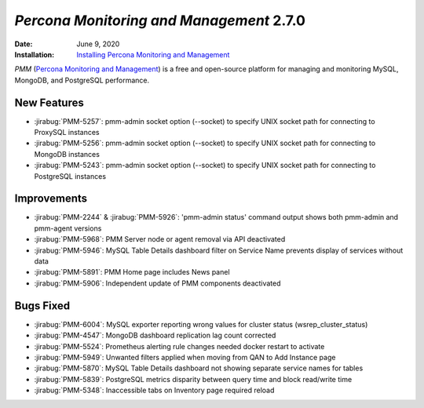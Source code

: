 .. _PMM-2.7.0:

================================================================================
*Percona Monitoring and Management* 2.7.0
================================================================================

:Date: June 9, 2020
:Installation: `Installing Percona Monitoring and Management <https://www.percona.com/doc/percona-monitoring-and-management/2.x/install/index-server.html>`_

*PMM* (`Percona Monitoring and Management <https://www.percona.com/doc/percona-monitoring-and-management/index.html>`_)
is a free and open-source platform for managing and monitoring MySQL, MongoDB, and PostgreSQL
performance.

New Features
================================================================================

* :jirabug:`PMM-5257`: pmm-admin socket option (--socket) to specify UNIX socket path for connecting to ProxySQL instances
* :jirabug:`PMM-5256`: pmm-admin socket option (--socket) to specify UNIX socket path for connecting to MongoDB instances
* :jirabug:`PMM-5243`: pmm-admin socket option (--socket) to specify UNIX socket path for connecting to PostgreSQL instances



Improvements
================================================================================

* :jirabug:`PMM-2244` & :jirabug:`PMM-5926`: 'pmm-admin status' command output shows both pmm-admin and pmm-agent versions
* :jirabug:`PMM-5968`: PMM Server node or agent removal via API deactivated
* :jirabug:`PMM-5946`: MySQL Table Details dashboard filter on Service Name prevents display of services without data
* :jirabug:`PMM-5891`: PMM Home page includes News panel
* :jirabug:`PMM-5906`: Independent update of PMM components deactivated



Bugs Fixed
================================================================================

* :jirabug:`PMM-6004`: MySQL exporter reporting wrong values for cluster status (wsrep_cluster_status)
* :jirabug:`PMM-4547`: MongoDB dashboard replication lag count corrected
* :jirabug:`PMM-5524`: Prometheus alerting rule changes needed docker restart to activate
* :jirabug:`PMM-5949`: Unwanted filters applied when moving from QAN to Add Instance page
* :jirabug:`PMM-5870`: MySQL Table Details dashboard not showing separate service names for tables
* :jirabug:`PMM-5839`: PostgreSQL metrics disparity between query time and block read/write time
* :jirabug:`PMM-5348`: Inaccessible tabs on Inventory page required reload


